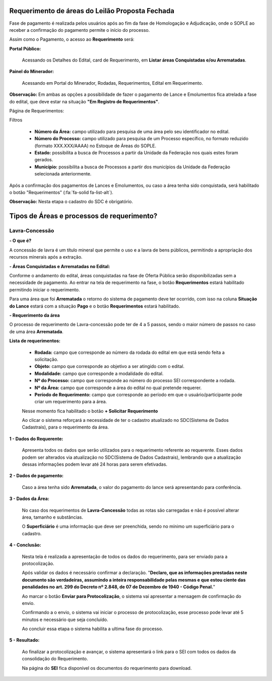 Requerimento de áreas do Leilão Proposta Fechada
================================================
Fase de pagamento é realizada pelos usuários após ao fim da fase de Homologação e Adjudicação, onde o SOPLE ao receber a confirmação do pagamento permite o início do processo.

Assim como o Pagamento, o acesso ao  **Requerimento** será:

**Portal Público:**

    Acessando os Detalhes do Edital, card de Requerimento, em **Listar áreas Conquistadas e/ou Arrematadas**.

    .. image:: ../imagens/10.RequerimentoPortalPublico.png

**Painel do Minerador:**

    Acessando em Portal do Minerador, Rodadas, Requerimentos, Edital em Requerimento.

    .. image:: ../imagens/10.TelaRequerimentoPainel.png

**Observação:** Em ambas as opções a possibilidade de fazer o pagamento de Lance e Emolumentos fica atrelada a fase do edital, que deve estar na situação **"Em Registro de Requerimentos"**.

Página de Requerimentos:

.. image:: ../imagens/10.TelaRequerimentoUsario.png

Filtros

    - **Número da Área:** campo utilizado para pesquisa de uma área pelo seu identificador no edital.
    - **Número do Processo:** campo utilizado para pesquisa de um Processo específico, no formato reduzido (formato XXX.XXX/AAAA) no Estoque de Áreas do SOPLE.
    - **Estado:** possibilita a busca de Processos a partir da Unidade da Federação nos quais estes foram gerados.
    - **Município:** possibilita a busca de Processos a partir dos municípios da Unidade da Federação selecionada anteriormente.

Após a confirmação dos pagamentos de Lances e Emolumentos, ou caso a área tenha sido conquistada, será habilitado o botão "Requerimentos" (:fa:`fa-solid fa-list-alt`).

**Observação:** Nesta etapa o cadastro do SDC é obrigatório.

Tipos de Áreas e processos de requerimento?
===========================================

Lavra-Concessão
###############

**- O que é?**

A concessão de lavra é um título mineral que permite o uso e a lavra de bens públicos, permitindo a apropriação dos recursos minerais após a extração.

**- Áreas Conquistadas e Arrematadas no Edital:**

Conforme o andamento do edital, áreas conquistadas na fase de Oferta Pública serão disponibilizadas sem a necessidade de pagamento.
Ao entrar na tela de requerimento na fase, o botão **Requerimentos** estará habilitado permitindo iniciar o requerimento.

.. image:: ../imagens/8.AreaConquistadaLavraConcecao.png


Para uma área que foi  **Arrematada** o retorno do sistema de pagamento deve ter ocorrido, com isso na coluna **Situação do Lance** estará com a situação **Pago** e o botão **Requerimentos** estará habilitado.

.. image:: ../imagens/8.AreaArrematadaLavraConcecao.png

**- Requerimento da área**

O processo de requerimento de Lavra-concessão pode ter de 4 a 5 passos, sendo o maior número de passos no caso de uma área **Arrematada**.

**Lista de requerimentos:**

    - **Rodada:** campo que corresponde ao número da rodada do edital em que está sendo feita a solicitação.
    - **Objeto:** campo que corresponde ao objetivo a ser atingido com o edital.
    - **Modalidade:** campo que corresponde a modalidade do edital.
    - **Nº do Processo:** campo que corresponde ao número do processo SEI correspondente a rodada.
    - **Nº da Área:** campo que corresponde a área do edital no qual pretende requerer.
    - **Período de Requerimento:** campo que corresponde ao período em que o usuário/participante pode criar um requerimento para a área.

    Nesse momento fica habilitado o botão **+ Solicitar Requerimento**

    .. image:: ../imagens/8.LavraConcecaoInicio.png
    
    Ao clicar o sistema reforçará a necessidade de ter o cadastro atualizado no SDC(Sistema de Dados Cadastrais), para o requerimento da área.

    .. image:: ../imagens/8.LavraConcecaoAlertaSDC.png
    

**1 - Dados do Requerente:**

    Apresenta todos os dados que serão utilizados para o requerimento referente ao requerente. 
    Esses dados podem ser alterados via atualização no SDC(Sistema de Dados Cadastrais), lembrando que a atualização dessas informações podem levar até 24 horas para serem efetivadas.
           
    .. image:: ../imagens/8.DadosRequerenteLavraConcessao.png
    

**2 - Dados de pagamento:**

    Caso a área tenha sido **Arrematada**, o valor do pagamento do lance será apresentando para conferência.

    .. image:: ../imagens/8.DadosPagamentoRequerimento.png


**3 - Dados da Área:**

    No caso dos requerimentos de **Lavra-Concessão** todas as rotas são carregadas e não é possível alterar área, tamanho e substâncias.

    .. image:: ../imagens/8.DadosDaAreaPart1.png


    .. image:: ../imagens/8.DadosDaAreaPart2.png




    O **Superficiário** é uma informação que deve ser preenchida, sendo no mínimo um superficiário para o cadastro.

**4 - Conclusão:**

    Nesta tela é realizada a apresentação de todos os dados do requerimento, para ser enviado para a protocolização.

    .. image:: ../imagens/8.ConclusaoLavraPart1.png
    

    .. image:: ../imagens/8.ConclusaoLavraPart2.png
    

    .. image:: ../imagens/8.ConclusaoLavraPart3.png
    

    
    Após validar os dados é necessário confirmar a declaração.
    "**Declaro, que as informações prestadas neste documento são verdadeiras, assumindo a inteira responsabilidade pelas mesmas e que estou ciente das penalidades no art. 299 do Decreto nº 2.848, de 07 de Dezembro de 1940 - Código Penal.**"
    
    Ao marcar o botão **Enviar para Protocolização**, o sistema vai apresentar a mensagem de confirmação do envio.

    
    .. image:: ../imagens/8.ConclusaoLavraMensagem.png
    
    
    Confirmando a o envio, o sistema vai iniciar o processo de protocolização, esse processo pode levar até 5 minutos e necessário que seja concluído.

    
    .. image:: ../imagens/8.ConclusaoLavraEnvio.png
    
    
    Ao concluir essa etapa o sistema habilita a ultima fase do processo.


**5 - Resultado:**
   
    Ao finalizar a protocolização e avançar, o sistema apresentará o link para o SEI com todos os dados da consolidação do Requerimento.

    .. image:: ../imagens/8.ConclusaoLavra.png

    Na página do **SEI** fica disponível os documentos do requerimento para download.

    .. image:: ../imagens/8.SeiLavra.png


